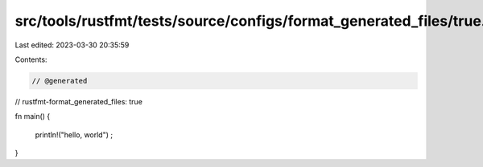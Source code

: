 src/tools/rustfmt/tests/source/configs/format_generated_files/true.rs
=====================================================================

Last edited: 2023-03-30 20:35:59

Contents:

.. code-block:: rs

    // @generated
// rustfmt-format_generated_files: true

fn main()
{
    println!("hello, world")
    ;
}



